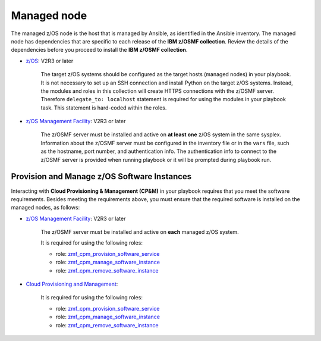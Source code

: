 .. ...........................................................................
.. © Copyright IBM Corporation 2021                                          .
.. ...........................................................................

Managed node
============

The managed z/OS node is the host that is managed by Ansible, as identified in
the Ansible inventory.
The managed node has dependencies that are specific to each release of the
**IBM z/OSMF collection**.
Review the details of the dependencies before you proceed to install the
**IBM z/OSMF collection**.

* `z/OS`_: V2R3 or later

   The target z/OS systems should be configured as the target hosts
   (managed nodes) in your playbook.
   It is not necessary to set up an SSH connection and install Python on the
   target z/OS systems.
   Instead, the modules and roles in this collection will create HTTPS
   connections with the z/OSMF server.
   Therefore ``delegate_to: localhost`` statement is required for using the
   modules in your playbook task.
   This statement is hard-coded within the roles.

* `z/OS Management Facility`_: V2R3 or later

   The z/OSMF server must be installed and active on **at least one** z/OS
   system in the same sysplex.
   Information about the z/OSMF server must be configured in the inventory
   file or in the ``vars`` file, such as the hostname, port number, and
   authentication info.
   The authentication info to connect to the z/OSMF server is provided when
   running playbook or it will be prompted during playbook run.

Provision and Manage z/OS Software Instances
--------------------------------------------

Interacting with **Cloud Provisioning & Management (CP&M)** in your playbook
requires that you meet the software requirements.
Besides meeting the requirements above, you must ensure that the required
software is installed on the managed nodes, as follows:

* `z/OS Management Facility`_: V2R3 or later

   The z/OSMF server must be installed and active on **each** managed z/OS
   system.

   It is required for using the following roles:

   * role: `zmf_cpm_provision_software_service`_
   * role: `zmf_cpm_manage_software_instance`_
   * role: `zmf_cpm_remove_software_instance`_

* `Cloud Provisioning and Management`_:

   It is required for using the following roles:

   * role: `zmf_cpm_provision_software_service`_
   * role: `zmf_cpm_manage_software_instance`_
   * role: `zmf_cpm_remove_software_instance`_


.. _z/OS:
   https://www.ibm.com/support/knowledgecenter/SSLTBW_2.3.0/com.ibm.zos.v2r3/en/homepage.html
.. _z/OS Management Facility:
   https://www.ibm.com/support/knowledgecenter/SSLTBW_2.3.0/com.ibm.zos.v2r3.izua300/abstract.html
.. _Cloud Provisioning and Management:
   https://www.ibm.com/support/z-content-solutions/cloud-provisioning
.. _zmf_cpm_provision_software_service:
   roles/zmf_cpm_provision_software_service.html
.. _zmf_cpm_manage_software_instance:
   roles/zmf_cpm_manage_software_instance.html
.. _zmf_cpm_remove_software_instance:
   roles/zmf_cpm_remove_software_instance.html